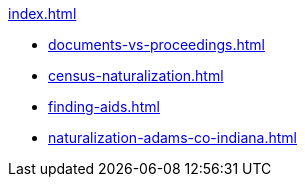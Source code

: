 .xref:index.adoc[]
* xref:documents-vs-proceedings.adoc[]
* xref:census-naturalization.adoc[] 
* xref:finding-aids.adoc[]
* xref:naturalization-adams-co-indiana.adoc[]
